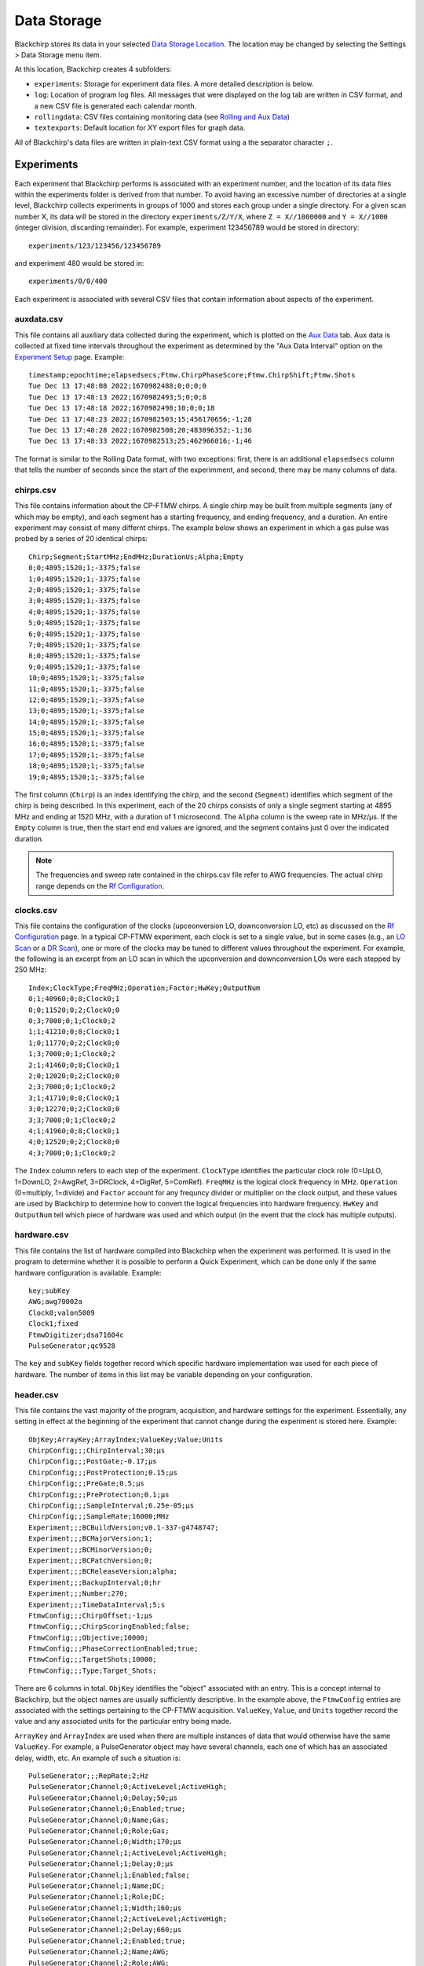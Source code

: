 Data Storage
============

Blackchirp stores its data in your selected `Data Storage Location <first_run.html#data-storage-location>`_. The location may be changed by selecting the Settings > Data Storage menu item.

.. image:: /_static/user_guide/first_run/savepathdialog.png
   :width: 400
   :alt: Data storage location

At this location, Blackchirp creates 4 subfolders:

- ``experiments``: Storage for experiment data files. A more detailed description is below.
- ``log``: Location of program log files. All messages that were displayed on the log tab are written in CSV format, and a new CSV file is generated each calendar month.
- ``rollingdata``: CSV files containing monitoring data (see `Rolling and Aux Data <rolling-aux-data.html>`_)
- ``textexports``: Default location for XY export files for graph data.

All of Blackchirp's data files are written in plain-text CSV format using a the separator character ``;``.

Experiments
-----------

Each experiment that Blackchirp performs is associated with an experiment number, and the location of its data files within the experiments folder is derived from that number. To avoid having an excessive number of directories at a single level, Blackchirp collects experiments in groups of 1000 and stores each group under a single directory. For a given scan number X, its data will be stored in the directory ``experiments/Z/Y/X``, where ``Z = X//1000000`` and ``Y = X//1000`` (integer division, discarding remainder). For example, experiment 123456789 would be stored in directory::

  experiments/123/123456/123456789

and experiment 480 would be stored in::

  experiments/0/0/400

Each experiment is associated with several CSV files that contain information about aspects of the experiment.

auxdata.csv
...........

This file contains all auxiliary data collected during the experiment, which is plotted on the `Aux Data <rolling-aux-data.html>`_ tab. Aux data is collected at fixed time intervals throughout the experiment as determined by the "Aux Data Interval" option on the `Experiment Setup <experiment/acquisition_types.html>`_ page. Example::

  timestamp;epochtime;elapsedsecs;Ftmw.ChirpPhaseScore;Ftmw.ChirpShift;Ftmw.Shots
  Tue Dec 13 17:48:08 2022;1670982488;0;0;0;0
  Tue Dec 13 17:48:13 2022;1670982493;5;0;0;8
  Tue Dec 13 17:48:18 2022;1670982498;10;0;0;18
  Tue Dec 13 17:48:23 2022;1670982503;15;456170656;-1;28
  Tue Dec 13 17:48:28 2022;1670982508;20;483896352;-1;36
  Tue Dec 13 17:48:33 2022;1670982513;25;462966016;-1;46

The format is similar to the Rolling Data format, with two exceptions: first, there is an additional ``elapsedsecs`` column that tells the number of seconds since the start of the experimment, and second, there may be many columns of data.

chirps.csv
..........

This file contains information about the CP-FTMW chirps. A single chirp may be built from multiple segments (any of which may be empty), and each segment has a starting frequency, and ending frequency, and a duration. An entire experiment may consist of many differnt chirps. The example below shows an experiment in which a gas pulse was probed by a series of 20 identical chirps::

  Chirp;Segment;StartMHz;EndMHz;DurationUs;Alpha;Empty
  0;0;4895;1520;1;-3375;false
  1;0;4895;1520;1;-3375;false
  2;0;4895;1520;1;-3375;false
  3;0;4895;1520;1;-3375;false
  4;0;4895;1520;1;-3375;false
  5;0;4895;1520;1;-3375;false
  6;0;4895;1520;1;-3375;false
  7;0;4895;1520;1;-3375;false
  8;0;4895;1520;1;-3375;false
  9;0;4895;1520;1;-3375;false
  10;0;4895;1520;1;-3375;false
  11;0;4895;1520;1;-3375;false
  12;0;4895;1520;1;-3375;false
  13;0;4895;1520;1;-3375;false
  14;0;4895;1520;1;-3375;false
  15;0;4895;1520;1;-3375;false
  16;0;4895;1520;1;-3375;false
  17;0;4895;1520;1;-3375;false
  18;0;4895;1520;1;-3375;false
  19;0;4895;1520;1;-3375;false

The first column (``Chirp``) is an index identifying the chirp, and the second (``Segment``) identifies which segment of the chirp is being described. In this experiment, each of the 20 chirps consists of only a single segment starting at 4895 MHz and ending at 1520 MHz, with a duration of 1 microsecond. The ``Alpha`` column is the sweep rate in MHz/μs. If the ``Empty`` column is true, then the start end end values are ignored, and the segment contains just 0 over the indicated duration.

.. note::
   The frequencies and sweep rate contained in the chirps.csv file refer to AWG frequencies. The actual chirp range depends on the `Rf Configuration <hardware_menu.html#rf-configuration>`_.

clocks.csv
..........

This file contains the configuration of the clocks (upceonversion LO, downconversion LO, etc) as discussed on the `Rf Configuration <hardware_menu.html#rf-configuration>`_ page. In a typical CP-FTMW experiment, each clock is set to a single value, but in some cases (e.g., an `LO Scan <experiment/acquisition_types.html#lo-scan>`_ or a `DR Scan <experiment/acquisition_types.html#dr-scan>`_), one or more of the clocks may be tuned to different values throughout the experiment. For example, the following is an excerpt from an LO scan in which the upconversion and downconversion LOs were each stepped by 250 MHz::

  Index;ClockType;FreqMHz;Operation;Factor;HwKey;OutputNum
  0;1;40960;0;8;Clock0;1
  0;0;11520;0;2;Clock0;0
  0;3;7000;0;1;Clock0;2
  1;1;41210;0;8;Clock0;1
  1;0;11770;0;2;Clock0;0
  1;3;7000;0;1;Clock0;2
  2;1;41460;0;8;Clock0;1
  2;0;12020;0;2;Clock0;0
  2;3;7000;0;1;Clock0;2
  3;1;41710;0;8;Clock0;1
  3;0;12270;0;2;Clock0;0
  3;3;7000;0;1;Clock0;2
  4;1;41960;0;8;Clock0;1
  4;0;12520;0;2;Clock0;0
  4;3;7000;0;1;Clock0;2

The ``Index`` column refers to each step of the experiment. ``ClockType`` identifies the particular clock role (0=UpLO, 1=DownLO, 2=AwgRef, 3=DRClock, 4=DigRef, 5=ComRef). ``FreqMHz`` is the logical clock frequency in MHz. ``Operation`` (0=multiply, 1=divide) and ``Factor`` account for any frequncy divider or multiplier on the clock output, and these values are used by Blackchirp to determine how to convert the logical frequencies into hardware frequency. ``HwKey`` and ``OutputNum`` tell which piece of hardware was used and which output (in the event that the clock has multiple outputs).

hardware.csv
............

This file contains the list of hardware compiled into Blackchirp when the experiment was performed. It is used in the program to determine whether it is possible to perform a Quick Experiment, which can be done only if the same hardware configuration is available. Example::

  key;subKey
  AWG;awg70002a
  Clock0;valon5009
  Clock1;fixed
  FtmwDigitizer;dsa71604c
  PulseGenerator;qc9528

The ``key`` and ``subKey`` fields together record which specific hardware implementation was used for each piece of hardware. The number of items in this list may be variable depending on your configuration.

header.csv
..........

This file contains the vast majority of the program, acquisition, and hardware settings for the experiment. Essentially, any setting in effect at the beginning of the experiment that cannot change during the experiment is stored here. Example::

  ObjKey;ArrayKey;ArrayIndex;ValueKey;Value;Units
  ChirpConfig;;;ChirpInterval;30;μs
  ChirpConfig;;;PostGate;-0.17;μs
  ChirpConfig;;;PostProtection;0.15;μs
  ChirpConfig;;;PreGate;0.5;μs
  ChirpConfig;;;PreProtection;0.1;μs
  ChirpConfig;;;SampleInterval;6.25e-05;μs
  ChirpConfig;;;SampleRate;16000;MHz
  Experiment;;;BCBuildVersion;v0.1-337-g4748747;
  Experiment;;;BCMajorVersion;1;
  Experiment;;;BCMinorVersion;0;
  Experiment;;;BCPatchVersion;0;
  Experiment;;;BCReleaseVersion;alpha;
  Experiment;;;BackupInterval;0;hr
  Experiment;;;Number;270;
  Experiment;;;TimeDataInterval;5;s
  FtmwConfig;;;ChirpOffset;-1;μs
  FtmwConfig;;;ChirpScoringEnabled;false;
  FtmwConfig;;;Objective;10000;
  FtmwConfig;;;PhaseCorrectionEnabled;true;
  FtmwConfig;;;TargetShots;10000;
  FtmwConfig;;;Type;Target_Shots;

There are 6 columns in total. ``ObjKey`` identifies the "object" associated with an entry. This is a concept internal to Blackchirp, but the object names are usually sufficiently descriptive. In the example above, the ``FtmwConfig`` entries are associated with the settings pertaining to the CP-FTMW acquisition. ``ValueKey``, ``Value``, and ``Units`` together record the value and any associated units for the particular entry being made.

``ArrayKey`` and ``ArrayIndex`` are used when there are multiple instances of data that would otherwise have the same ``ValueKey``. For example, a PulseGenerator object may have several channels, each one of which has an associated delay, width, etc. An example of such a situation is::

  PulseGenerator;;;RepRate;2;Hz
  PulseGenerator;Channel;0;ActiveLevel;ActiveHigh;
  PulseGenerator;Channel;0;Delay;50;μs
  PulseGenerator;Channel;0;Enabled;true;
  PulseGenerator;Channel;0;Name;Gas;
  PulseGenerator;Channel;0;Role;Gas;
  PulseGenerator;Channel;0;Width;170;μs
  PulseGenerator;Channel;1;ActiveLevel;ActiveHigh;
  PulseGenerator;Channel;1;Delay;0;μs
  PulseGenerator;Channel;1;Enabled;false;
  PulseGenerator;Channel;1;Name;DC;
  PulseGenerator;Channel;1;Role;DC;
  PulseGenerator;Channel;1;Width;160;μs
  PulseGenerator;Channel;2;ActiveLevel;ActiveHigh;
  PulseGenerator;Channel;2;Delay;660;μs
  PulseGenerator;Channel;2;Enabled;true;
  PulseGenerator;Channel;2;Name;AWG;
  PulseGenerator;Channel;2;Role;AWG;
  PulseGenerator;Channel;2;Width;20;μs

Here there is an ``ArrayKey`` named "Channel" and the ``ArrayIndex`` identifies which particular channel is referred to. That channel is associated with multiple different ``ValueKey`` entries, so the ``ArrayKey``, ``ArrayIndex``, and ``ValueKey`` would be used together to identify any desired value.

log.csv
.......

This file contains a record of all messages sent to the Log tab during the experiment. Example::

  Timestamp;Epoch_msecs;Code;Message
  Wed Jul 13 14:36:46 2022;1657748206527;Highlight;Starting experiment 38.
  Wed Jul 13 14:37:06 2022;1657748226794;Highlight;Experiment 38 complete.

The ``Timestamp`` and ``Message`` columns are self-explanatory. ``Epoch_msecs`` is the `number of milliseconds since the Unix epoch <https://currentmillis.com/>`_. ``Code`` contains the level of the message: Normal, Highlight, Warning, Error, or Debug.

objectives.csv
..............

This file is used internally by Blackchirp to configure data structures when the experiment is opened with the "View Experiment" dialog.

.. warning::
  Modifying this file and then trying to load the experiment with Blackchirp may cause an error or crash.

version.csv
...........

This file stores information about the Blackchirp version used with the experiment. The purpose is to enable the possibility of enabling future backward compatability. An example::

  ;
  key;value
  BCMajorVersion;1
  BCMinorVersion;0
  BCPatchVersion;0
  BCReleaseVersion;alpha
  BCBuildVersion;v0.1-355-gcfb2832

The first line contains the separator character used for all of the CSV files associated with this experiment. The second line tells the titles of the columns (``key`` and ``value``, respectively). The subsequent lines contain the detailed Blackchirp version information.

FIDs
----

Like other files, FIDs are stored in plain-text CSV format. The FIDs for an experiment are located in a ``fid`` subfolder within the experiment folder. FIDs themselves are in a set of numbered CSV files starting from 0. In addition, there is a ``fidparams.csv`` file that contains useful information.

fidparams.csv
.............

This file contains information needed to convert raw FID data into numerical values, as well as the information needed to determine the appropriate frequency values following a Fourier transform. Here is an example ``fidparams.csv`` file that corresponds to the ``clocks.csv`` file shown above for an LO scan::

  index;spacing;probefreq;vmult;shots;sideband;size
  0;2e-11;40960;0.0009765625;200;1;500000
  1;2e-11;41210;0.0009765625;174;1;500000
  2;2e-11;41460;0.0009765625;100;1;500000
  3;2e-11;41710;0.0009765625;100;1;500000
  4;2e-11;41960;0.0009765625;100;1;500000

In this example, there were 5 unique clock configurations, and 100 shots were recorded at each position. Following one complete sweep, the program returned to the first configuration and acquired 100 additional shots. The acquisition was aborted after 74 shots on the second step of the second sweep.

The ``index`` column identifies a particular FID and the number of its corresponding CSV file. In this example, there are 5 FIDs: the first is ``0.csv``, the next is ``1.csv``, and so on. The ``size`` column tells the number of points in the FID.

In its FID files, Blackchirp does not store the averaged digitizer voltage. Instead, Blackchirp stores *the sum of the raw digitizer readings*. To convert the FID values to average voltage, the numbers in the FID file need to be multiplied by ``vmult`` and divided by ``shots``. The ``vmult`` column contains the conversion between digitization levels and voltage, while ``shots`` contains the number of digitizer readings that have been summed.

Finally, for calculating the frequency axis of the FT, the ``spacing`` tells the time between samples in seconds; the ``probefreq`` tells the downconversion LO frequency in MHz, and ``sideband`` tells whether the FT frequency should be added (0 = upper sideband) or subtracted (1 = lower sideband) from the ``probefreq``.

FID CSV Files
.............

In an effort to balance plaintext readability, ease of integration with other analysys software, and file size, the summed digitizer values are written as **base-36 signed integers**. A simple example may begin with::

  fid0
  -7n
  -k
  10
  -p
  -21
  6j
  -8o
  -2v
  4c
  -2x
  -1s
  -11

The first row is a column label, and each subsequent row contains a single FID point (e.g., -7n = -275). In some configurations, the FID file may contain data from multiple frames, as shown in the example below which has 20 FIDs (only the first 9 points for each FID are shown)::

  fid0;fid1;fid2;fid3;fid4;fid5;fid6;fid7;fid8;fid9;fid10;fid11;fid12;fid13;fid14;fid15;fid16;fid17;fid18;fid19
  -33;-1u;-22;7z;-4r;-4r;36;-4t;-r;2m;-as;-bk;1g;-8j;-3u;-50;-73;-b1;1u;-5s
  -w;-5v;-4p;7u;-br;-2j;-2n;-7h;-3v;-8z;-5t;-89;-5p;-be;23;-4e;q;-2l;-4a;-ck
  4g;-5f;2t;h;-i9;-a3;-d1;-r;-n;-hg;6c;-4p;-k1;-99;-31;-2z;-6i;-a0;-3w;-bw
  32;-cr;i;-9q;-b4;-bi;-2w;4c;5s;-iv;72;-7m;-7a;-2j;-6s;-cj;-77;-hj;2z;-e5
  -22;-l9;-72;-af;-82;4;-3j;-6a;-8e;-9l;-59;-2g;3n;m;-ch;-el;-l;-f7;-e;-gc
  -4o;-fi;-2e;-c0;-bk;58;-8w;-dj;-bo;-2z;-7v;6d;-6p;-6f;-i2;-8p;-8l;-au;-49;-68
  -5o;-3p;-9;-bv;-cu;-3e;2v;-6c;-1y;1j;-6v;5b;-2x;-9f;-dl;-4y;-ex;-2f;-3o;-8
  -az;-33;-99;-4r;-ee;-9p;-8e;-2l;-dk;56;-fq;-3t;38;3a;-7f;-4a;-2b;3m;-e;-4t
  -bg;-82;-6s;-7r;-8k;-3o;-id;-2j;-i9;3f;-gw;-7c;-6b;-r;-57;-4v;-2o;-h;-3r;-20

